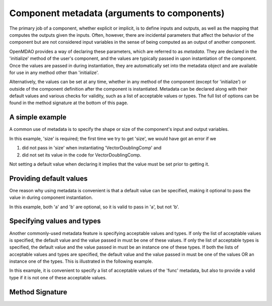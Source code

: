 .. _component_metadata:

********************************************
Component metadata (arguments to components)
********************************************

The primary job of a component, whether explicit or implicit, is to define inputs and outputs,
as well as the mapping that computes the outputs given the inputs.
Often, however, there are incidental parameters that affect the behavior of the component
but are not considered input variables in the sense of being computed as an output of another component.

OpenMDAO provides a way of declaring these parameters, which are referred to as *metadata*.
They are declared in the 'initialize' method of the user's component,
and the values are typically passed in upon instantiation of the component.
Once the values are passed in during instantiation, they are automatically set into the metadata object
and are available for use in any method other than 'initialize'.

Alternatively, the values can be set at any time, whether in any method of the component
(except for 'initialize') or outside of the component definition after the component is instantiated.
Metadata can be declared along with their default values and various checks for validity,
such as a list of acceptable values or types.
The full list of options can be found in the method signature at the bottom of this page.

A simple example
----------------

A common use of metadata is to specify the shape or size of the component's input and output variables.

.. embed-code::
    openmdao.utils.tests.test_options_dictionary_feature.VectorDoublingComp

.. embed-test::
    openmdao.utils.tests.test_options_dictionary_feature.TestOptionsDictionaryFeature.test_simple

In this example, 'size' is required; the first time we try to get 'size',
we would have got an error if we

1. did not pass in 'size' when instantiating 'VectorDoublingComp' and
2. did not set its value in the code for VectorDoublingComp.

Not setting a default value when declaring it implies that the value must be set prior to getting it.

Providing default values
------------------------

One reason why using metadata is convenient is that a default value can be specified,
making it optional to pass the value in during component instantiation.

.. embed-code::
    openmdao.utils.tests.test_options_dictionary_feature.LinearCombinationComp

.. embed-test::
    openmdao.utils.tests.test_options_dictionary_feature.TestOptionsDictionaryFeature.test_with_default

In this example, both 'a' and 'b' are optional, so it is valid to pass in 'a', but not 'b'.

Specifying values and types
---------------------------

Another commonly-used metadata feature is specifying acceptable values and types.
If only the list of acceptable values is specified,
the default value and the value passed in must be one of these values.
If only the list of acceptable types is specified,
the default value and the value passed in must be an instance one of these types.
If both the lists of acceptable values and types are specified,
the default value and the value passed in must be one of the values OR an instance one of the types.
This is illustrated in the following example.

.. embed-code::
    openmdao.utils.tests.test_options_dictionary_feature.UnitaryFunctionComp

.. embed-test::
    openmdao.utils.tests.test_options_dictionary_feature.TestOptionsDictionaryFeature.test_values_and_types

In this example, it is convenient to specify a list of acceptable values of the 'func' metadata,
but also to provide a valid type if it is not one of these acceptable values.


Method Signature
----------------

.. automethod:: openmdao.utils.options_dictionary.OptionsDictionary.declare
    :noindex:


.. tags:: Metadata

